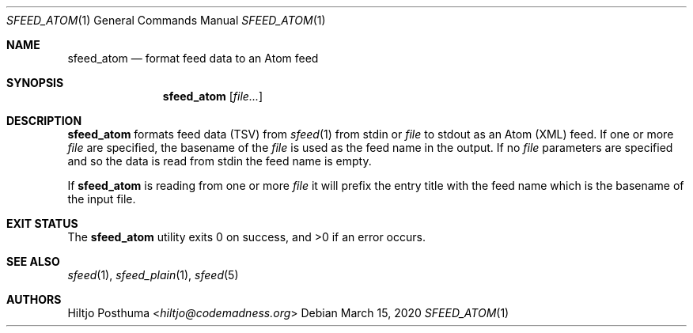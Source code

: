 .Dd March 15, 2020
.Dt SFEED_ATOM 1
.Os
.Sh NAME
.Nm sfeed_atom
.Nd format feed data to an Atom feed
.Sh SYNOPSIS
.Nm
.Op Ar file...
.Sh DESCRIPTION
.Nm
formats feed data (TSV) from
.Xr sfeed 1
from stdin or
.Ar file
to stdout as an Atom (XML) feed.
If one or more
.Ar file
are specified, the basename of the
.Ar file
is used as the feed name in the output.
If no
.Ar file
parameters are specified and so the data is read from stdin the feed name
is empty.
.Pp
If
.Nm
is reading from one or more
.Ar file
it will prefix the entry title with the feed name which is the basename of the
input file.
.Sh EXIT STATUS
.Ex -std
.Sh SEE ALSO
.Xr sfeed 1 ,
.Xr sfeed_plain 1 ,
.Xr sfeed 5
.Sh AUTHORS
.An Hiltjo Posthuma Aq Mt hiltjo@codemadness.org
